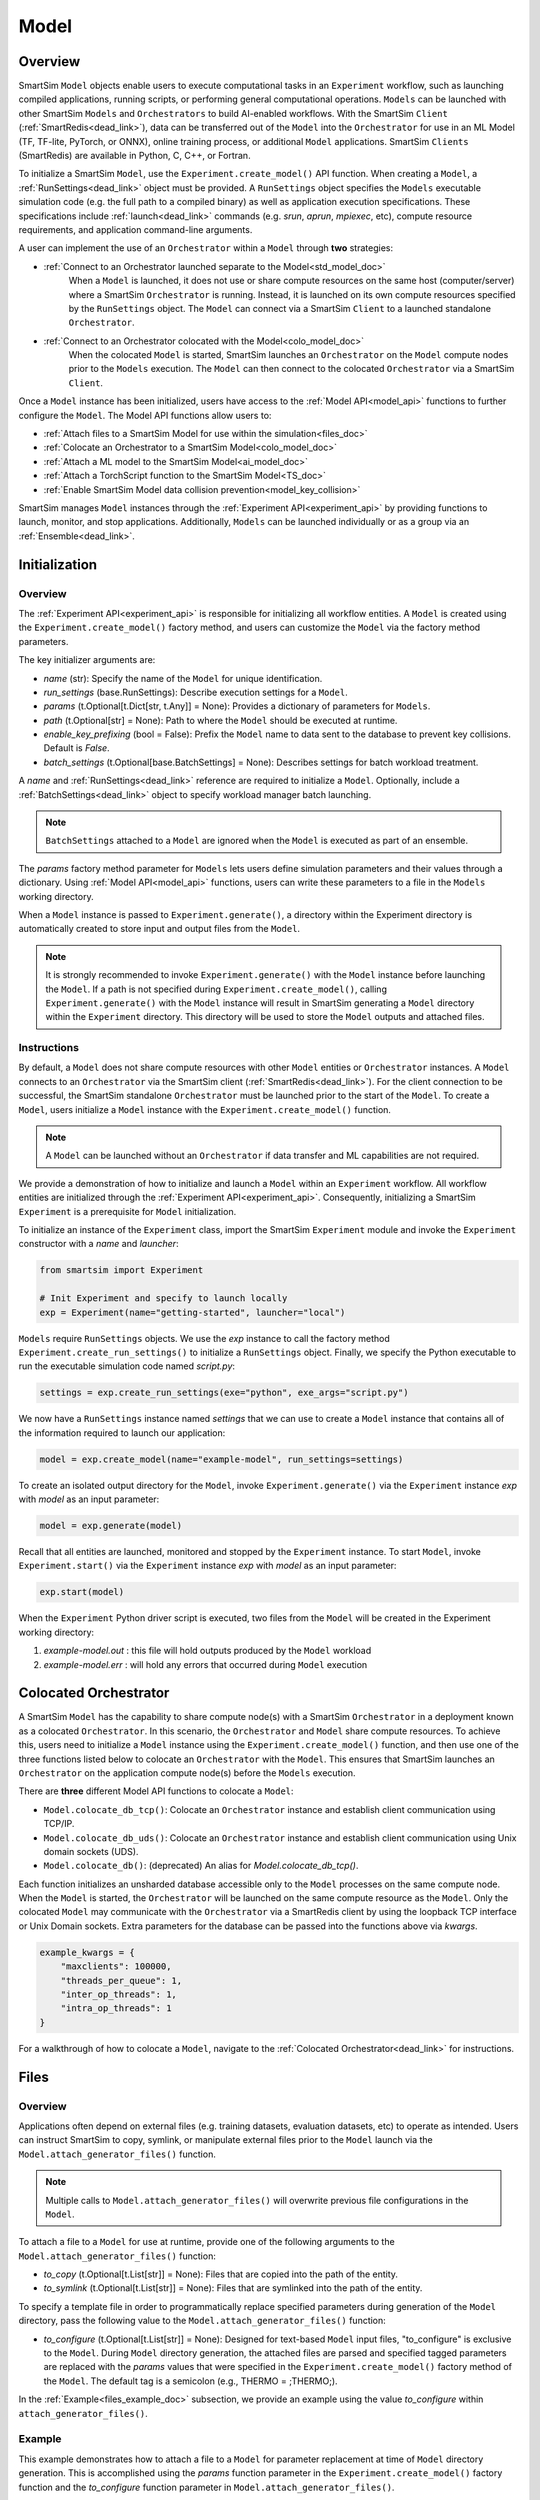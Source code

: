 *****
Model
*****
========
Overview
========
SmartSim ``Model`` objects enable users to execute computational tasks in an
``Experiment`` workflow, such as launching compiled applications,
running scripts, or performing general computational operations. ``Models`` can be launched with
other SmartSim ``Models`` and ``Orchestrators`` to build AI-enabled workflows.
With the SmartSim ``Client`` (:ref:`SmartRedis<dead_link>`), data can be transferred out of the ``Model``
into the ``Orchestrator`` for use in an ML Model (TF, TF-lite, PyTorch, or ONNX), online
training process, or additional ``Model`` applications. SmartSim ``Clients`` (SmartRedis) are available in
Python, C, C++, or Fortran.

To initialize a SmartSim ``Model``, use the ``Experiment.create_model()`` API function.
When creating a ``Model``, a :ref:`RunSettings<dead_link>` object must be provided. A ``RunSettings``
object specifies the ``Models`` executable simulation code (e.g. the full path to a compiled binary) as well as
application execution specifications. These specifications include :ref:`launch<dead_link>` commands (e.g. `srun`, `aprun`, `mpiexec`, etc),
compute resource requirements, and application command-line arguments.

A user can implement the use of an ``Orchestrator`` within a ``Model`` through **two** strategies:

- :ref:`Connect to an Orchestrator launched separate to the Model<std_model_doc>`
   When a ``Model`` is launched, it does not use or share compute
   resources on the same host (computer/server) where a SmartSim ``Orchestrator`` is running.
   Instead, it is launched on its own compute resources specified by the ``RunSettings`` object.
   The ``Model`` can connect via a SmartSim ``Client`` to a launched standalone ``Orchestrator``.

- :ref:`Connect to an Orchestrator colocated with the Model<colo_model_doc>`
   When the colocated ``Model`` is started, SmartSim launches an ``Orchestrator`` on the ``Model`` compute
   nodes prior to the ``Models`` execution. The ``Model`` can then connect to the colocated ``Orchestrator``
   via a SmartSim ``Client``.

Once a ``Model`` instance has been initialized, users have access to
the :ref:`Model API<model_api>` functions to further configure the ``Model``.
The Model API functions allow users to:

- :ref:`Attach files to a SmartSim Model for use within the simulation<files_doc>`
- :ref:`Colocate an Orchestrator to a SmartSim Model<colo_model_doc>`
- :ref:`Attach a ML model to the SmartSim Model<ai_model_doc>`
- :ref:`Attach a TorchScript function to the SmartSim Model<TS_doc>`
- :ref:`Enable SmartSim Model data collision prevention<model_key_collision>`

SmartSim manages ``Model`` instances through the :ref:`Experiment API<experiment_api>` by providing functions to
launch, monitor, and stop applications. Additionally, ``Models`` can be launched individually
or as a group via an :ref:`Ensemble<dead_link>`.

==============
Initialization
==============
Overview
========
The :ref:`Experiment API<experiment_api>` is responsible for initializing all workflow entities.
A ``Model`` is created using the ``Experiment.create_model()`` factory method, and users can customize the
``Model`` via the factory method parameters.

The key initializer arguments are:

-  `name` (str): Specify the name of the ``Model`` for unique identification.
-  `run_settings` (base.RunSettings): Describe execution settings for a ``Model``.
-  `params` (t.Optional[t.Dict[str, t.Any]] = None): Provides a dictionary of parameters for ``Models``.
-  `path` (t.Optional[str] = None): Path to where the ``Model`` should be executed at runtime.
-  `enable_key_prefixing` (bool = False): Prefix the ``Model`` name to data sent to the database to prevent key collisions. Default is `False`.
-  `batch_settings` (t.Optional[base.BatchSettings] = None): Describes settings for batch workload treatment.

A `name` and :ref:`RunSettings<dead_link>` reference are required to initialize a ``Model``.
Optionally, include a :ref:`BatchSettings<dead_link>` object to specify workload manager batch launching.

.. note::
    ``BatchSettings`` attached to a ``Model`` are ignored when the ``Model`` is executed as part of an ensemble.

The `params` factory method parameter for ``Models`` lets users define simulation parameters and their
values through a dictionary. Using :ref:`Model API<model_api>` functions, users can write these parameters to
a file in the ``Models`` working directory.

When a ``Model`` instance is passed to ``Experiment.generate()``, a
directory within the Experiment directory
is automatically created to store input and output files from the ``Model``.

.. note::
    It is strongly recommended to invoke ``Experiment.generate()`` with the ``Model``
    instance before launching the ``Model``. If a path is not specified during
    ``Experiment.create_model()``, calling ``Experiment.generate()`` with the ``Model``
    instance will result in SmartSim generating a ``Model`` directory within the
    ``Experiment`` directory. This directory will be used to store the ``Model`` outputs
    and attached files.

.. _std_model_doc:
Instructions
============
By default, a ``Model`` does not share compute resources with other ``Model`` entities or ``Orchestrator`` instances.
A ``Model`` connects to an ``Orchestrator`` via the SmartSim client (:ref:`SmartRedis<dead_link>`).
For the client connection to be successful, the SmartSim standalone ``Orchestrator`` must be launched
prior to the start of the ``Model``. To create a ``Model``, users initialize a
``Model`` instance with the ``Experiment.create_model()`` function.

.. note::
    A ``Model`` can be launched without an ``Orchestrator`` if data transfer and ML capabilities are not
    required.

We provide a demonstration of how to initialize and launch a ``Model``
within an ``Experiment`` workflow. All workflow entities are initialized through the
:ref:`Experiment API<experiment_api>`. Consequently, initializing
a SmartSim ``Experiment`` is a prerequisite for ``Model`` initialization.

To initialize an instance of the ``Experiment`` class, import the SmartSim ``Experiment`` module and invoke the ``Experiment`` constructor
with a `name` and `launcher`:

.. code-block:: python

    from smartsim import Experiment

    # Init Experiment and specify to launch locally
    exp = Experiment(name="getting-started", launcher="local")

``Models`` require ``RunSettings`` objects. We use the `exp` instance to
call the factory method ``Experiment.create_run_settings()`` to initialize a ``RunSettings``
object. Finally, we specify the Python executable to run the executable simulation code named
`script.py`:

.. code-block:: python

    settings = exp.create_run_settings(exe="python", exe_args="script.py")

We now have a ``RunSettings`` instance named `settings` that we can use to create
a ``Model`` instance that contains all of the information required to launch our application:

.. code-block:: python

    model = exp.create_model(name="example-model", run_settings=settings)

To create an isolated output directory for the ``Model``, invoke ``Experiment.generate()`` via the
``Experiment`` instance `exp` with `model` as an input parameter:

.. code-block:: python

    model = exp.generate(model)

Recall that all entities are launched, monitored and stopped by the ``Experiment`` instance.
To start ``Model``, invoke ``Experiment.start()`` via the ``Experiment`` instance `exp` with `model` as an
input parameter:

.. code-block:: python

    exp.start(model)

When the ``Experiment`` Python driver script is executed, two files from the ``Model`` will be created
in the Experiment working directory:

1. `example-model.out` : this file will hold outputs produced by the ``Model`` workload
2. `example-model.err` : will hold any errors that occurred during ``Model`` execution

.. _colo_model_doc:
======================
Colocated Orchestrator
======================
A SmartSim ``Model`` has the capability to share compute node(s) with a SmartSim ``Orchestrator`` in
a deployment known as a colocated ``Orchestrator``. In this scenario, the ``Orchestrator`` and ``Model`` share
compute resources. To achieve this, users need to initialize a ``Model`` instance using the
``Experiment.create_model()`` function, and then use one of the three functions listed below to
colocate an ``Orchestrator`` with the ``Model``. This ensures that SmartSim launches an ``Orchestrator``
on the application compute node(s) before the ``Models`` execution.

There are **three** different Model API functions to colocate a ``Model``:

- ``Model.colocate_db_tcp()``: Colocate an ``Orchestrator`` instance and establish client communication using TCP/IP.
- ``Model.colocate_db_uds()``: Colocate an ``Orchestrator`` instance and establish client communication using Unix domain sockets (UDS).
- ``Model.colocate_db()``: (deprecated) An alias for `Model.colocate_db_tcp()`.

Each function initializes an unsharded database accessible only to the ``Model`` processes on the same compute node. When the ``Model``
is started, the ``Orchestrator`` will be launched on the same compute resource as the ``Model``. Only the colocated ``Model``
may communicate with the ``Orchestrator`` via a SmartRedis client by using the loopback TCP interface or
Unix Domain sockets. Extra parameters for the database can be passed into the functions above
via `kwargs`.

.. code-block:: python

    example_kwargs = {
        "maxclients": 100000,
        "threads_per_queue": 1,
        "inter_op_threads": 1,
        "intra_op_threads": 1
    }

For a walkthrough of how to colocate a ``Model``, navigate to the :ref:`Colocated Orchestrator<dead_link>` for
instructions.

.. _files_doc:
=====
Files
=====
Overview
========
Applications often depend on external files (e.g. training datasets, evaluation datasets, etc)
to operate as intended. Users can instruct SmartSim to copy, symlink, or manipulate external files
prior to the ``Model`` launch via the ``Model.attach_generator_files()`` function.

.. note::
    Multiple calls to ``Model.attach_generator_files()`` will overwrite previous file configurations
    in the ``Model``.

To attach a file to a ``Model`` for use at runtime, provide one of the following arguments to the
``Model.attach_generator_files()`` function:

* `to_copy` (t.Optional[t.List[str]] = None): Files that are copied into the path of the entity.
* `to_symlink` (t.Optional[t.List[str]] = None): Files that are symlinked into the path of the entity.

To specify a template file in order to programmatically replace specified parameters during generation
of the ``Model`` directory, pass the following value to the ``Model.attach_generator_files()`` function:

* `to_configure` (t.Optional[t.List[str]] = None): Designed for text-based ``Model`` input files,
  "to_configure" is exclusive to the ``Model``. During ``Model`` directory generation, the attached
  files are parsed and specified tagged parameters are replaced with the `params` values that were
  specified in the ``Experiment.create_model()`` factory method of the ``Model``. The default tag is a semicolon
  (e.g., THERMO = ;THERMO;).

In the :ref:`Example<files_example_doc>` subsection, we provide an example using the value `to_configure`
within ``attach_generator_files()``.

.. _files_example_doc:
Example
=======
This example demonstrates how to attach a file to a ``Model`` for parameter replacement at time
of ``Model`` directory generation. This is accomplished using the `params` function parameter in
the ``Experiment.create_model()`` factory function and the `to_configure` function parameter
in ``Model.attach_generator_files()``.

In this example, we have a text file named `params_inputs.txt`. Within the text, is the parameter `THERMO`
that is required by the application at runtime:

.. code-block:: txt

   THERMO = ;THERMO;

In order to have the tagged parameter `;THERMO;` replaced with a usable value at runtime, two steps are required:

1. The `THERMO` variable must be included in ``Experiment.create_model()`` factory method as
   part of the `params` parameter.
2. The file containing the tagged parameter `;THERMO;`, `params_inputs.txt`, must be attached to the ``Model``
   via the ``Model.attach_generator_files()`` method as part of the `to_configure` parameter.

To encapsulate our application within a ``Model``, we must create an ``Experiment`` instance
to gain access to the ``Experiment`` factory method that creates the ``Model``.
Begin by importing the ``Experiment`` module, importing SmartSim `log` module and initializing
an ``Experiment``:

.. code-block:: python

    from smartsim import Experiment
    from smartsim.log import get_logger

    logger = get_logger("Experiment Log")
    # Initialize the Experiment
    exp = Experiment("getting-started", launcher="auto")

``Models`` require run settings. Create a simple ``RunSettings`` object to specify the path to
our application script as an executable argument and the executable to run the script:

.. code-block:: python

    # Initialize a RunSettings object
    model_settings = exp.create_run_settings(exe="python", exe_args="/path/to/application.py")

Next, initialize a ``Model`` object with ``Experiment.create_model()``
and pass in the `model_settings` instance:

.. code-block:: python

    # Initialize a Model object
    example_model = exp.create_model("model", model_settings, params={"THERMO":1})

We now have a ``Model`` instance named `model`. Attach the above text file
to the ``Model`` for use at entity runtime. To do so, we use the
``Model.attach_generator_files()`` function and specify the `to_configure`
parameter with the path to the text file, `params_inputs.txt`:

.. code-block:: python

    # Attach the file to the Model instance
    example_model.attach_generator_files(to_configure="path/to/params_inputs.txt")

To created an isolated directory for the ``Model`` outputs and configuration files, invoke ``Experiment.generate()`` via the
``Experiment`` instance `exp` with `model` as an input parameter:

.. code-block:: python

    model = exp.generate(model)

After invoking ``Experiment.generate()``, the attached generator files will be available for the
application when ``exp.start(example_model)`` is called.

The contents of `params_inputs.txt` after ``Model`` completion are:

.. code-block:: txt

   THERMO = 1

======================
Output and Error Files
======================
By default, SmartSim stores the standard output and error of the ``Model`` in two files:

* `<model_name>.out`
* `<model_name>.err`

The files are created in the working directory of the ``Model``, and the filenames directly match the
``Models`` name. The `<model_name>.out` file logs standard outputs and the
`<model_name>.err` logs errors for debugging.

.. note::
    Invoking ``Experiment.generate(model)`` will create a directory `model_name/` and will store
    the two files within that directory. You can also specify a path for these files using the
    `path` parameter when invoking ``Experiment.create_model()``.

=====================
ML Models and Scripts
=====================
Overview
========
SmartSim users have the capability to utilize ML runtimes within a ``Model``.
Functions accessible through a ``Model`` object support loading ML models (TensorFlow, TensorFlow-lite,
PyTorch, and ONNX) and TorchScripts into standalone ``Orchestrators`` or colocated ``Orchestrators`` at
application runtime.

Users can follow **two** processes to load a ML model to the ``Orchestrator``:

- :ref:`from memory<in_mem_ML_model_ex>`
- :ref:`from file<from_file_ML_model_ex>`

Users can follow **three** processes to load a TorchScript to the ``Orchestrator``:

- :ref:`from memory<in_mem_TF_doc>`
- :ref:`from file<TS_from_file>`
- :ref:`from string<TS_raw_string>`

Once a ML model or TorchScript is loaded into the ``Orchestrator``, ``Model`` objects can
leverage ML capabilities by utilizing the SmartSim client (:ref:`SmartRedis<dead_link>`)
to execute the stored ML models or TorchScripts.

.. _ai_model_doc:
AI Models
=========
When configuring a ``Model``, users can instruct SmartSim to load
Machine Learning (ML) models dynamically to the ``Orchestrator`` (colocated or standalone). ML models added
are loaded into the ``Orchestrator`` prior to the execution of the ``Model``. To load an ML model
to the database, SmartSim users can provide the ML model **in-memory** or specify the **file path**
when using the ``Model.add_ml_model()`` function. The supported ML frameworks are TensorFlow,
TensorFlow-lite, PyTorch, and ONNX.

When attaching an ML model using ``Model.add_ml_model()``, the
following arguments are offered to customize the storage and execution of the ML model:

- `name` (str): name to reference the model in the ``Orchestrator``.
- `backend` (str): name of the backend (TORCH, TF, TFLITE, ONNX).
- `model` (t.Optional[str] = None): A ML model in memory (only supported for non-colocated ``Orchestrators``).
- `model_path` (t.Optional[str] = None): serialized ML model.
- `device` (t.Literal["CPU", "GPU"] = "CPU"): name of device for execution, defaults to “CPU”.
- `devices_per_node` (int = 1): The number of GPU devices available on the host. This parameter only applies to GPU devices and will be ignored if device is specified as CPU.
- `first_device` (int = 0): The first GPU device to use on the host. This parameter only applies to GPU devices and will be ignored if device is specified as CPU.
- `batch_size` (int = 0): batch size for execution, defaults to 0.
- `min_batch_size` (int = 0): minimum batch size for ML model execution, defaults to 0.
- `min_batch_timeout` (int = 0): time to wait for minimum batch size, defaults to 0.
- `tag` (str = ""): additional tag for ML model information, defaults to “”.
- `inputs` (t.Optional[t.List[str]] = None): ML model inputs (TF only), defaults to None.
- `outputs` (t.Optional[t.List[str]] = None): ML model outputs (TF only), defaults to None.

.. _in_mem_ML_model_ex:
-------------------------------------
Example: Attach an in-memory ML Model
-------------------------------------
This example demonstrates how to attach an in-memory ML model to a SmartSim ``Model``
to load into an ``Orchestrator`` at ``Model`` runtime.

.. note::
    This example assumes:

    - an ``Orchestrator`` is launched prior to the ``Models`` execution
    - an initialized ``Model`` named `smartsim_model` exists within the ``Experiment`` workflow

**Define an in-memory Keras CNN**

The ML model must be defined using one of the supported ML frameworks. For the purpose of the example,
we define a Keras CNN in the same script as the SmartSim ``Experiment``:

.. code-block:: python

    def create_tf_cnn():
        """Create an in-memory Keras CNN for example purposes

        """
        from smartsim.ml.tf import serialize_model
        n = Net()
        input_shape = (3,3,1)
        inputs = Input(input_shape)
        outputs = n(inputs)
        model = keras.Model(inputs=inputs, outputs=outputs, name=n.name)

        return serialize_model(model)

    # Get and save TF model
    model, inputs, outputs = create_tf_cnn()

**Attach the ML model to a SmartSim Model**

Assuming an initialized ``Model`` named `smartsim_model` exists, we add the in-memory TensorFlow model using
the ``Model.add_ml_model()`` function and specify the in-memory ML model to the parameter `model`:

.. code-block:: python

    smartsim_model.add_ml_model(name="cnn", backend="TF", model=model, device="GPU", devices_per_node=2, first_device=0, inputs=inputs, outputs=outputs)

In the above ``smartsim_model.add_ml_model()`` code snippet, we offer the following arguments:

-  `name` ("cnn"): A name to reference the ML model in the ``Orchestrator``.
-  `backend` ("TF"): Indicating that the ML model is a TensorFlow model.
-  `model` (model): The in-memory representation of the TensorFlow model.
-  `device` ("GPU"): Specifying the device for ML model execution.
-  `devices_per_node` (2): Use two GPUs per node.
-  `first_device` (0): Start with 0 index GPU.
-  `inputs` (inputs): The name of the ML model input nodes (TensorFlow only).
-  `outputs` (outputs): The name of the ML model output nodes (TensorFlow only).

.. warning::
    Calling `exp.start(smartsim_model)` prior to instantiation of an ``Orchestrator`` will result in
    a failed attempt to load the ML model to a non-existent database.

When the ``Model`` is started via ``Experiment.start()``, the ML model will be loaded to the
launched ``Orchestrator``. The ML model can then be executed on the ``Orhcestrator`` via a SmartSim
client (:ref:`SmartRedis<dead_link>`) within the application code.

.. _from_file_ML_model_ex:
----------------------------------------
Example: Attaching an ML Model from file
----------------------------------------
This example demonstrates how to attach a ML model from file to a SmartSim ``Model``
to load into an ``Orchestrator`` at ``Model`` runtime.

.. note::
    This example assumes:

    - a standalone ``Orchestrator`` is launched prior to the ``Models`` execution
    - an initialized ``Model`` named `smartsim_model` exists within the ``Experiment`` workflow

**Define a Keras CNN script**

The ML model must be defined using one of the supported ML frameworks. For the purpose of the example,
we define the function `save_tf_cnn()` that saves a Keras CNN to a file named `model.pb` located in our
Experiment path:

.. code-block:: python

    def save_tf_cnn(path, file_name):
        """Create a Keras CNN and save to file for example purposes"""
        from smartsim.ml.tf import freeze_model

        n = Net()
        input_shape = (3, 3, 1)
        n.build(input_shape=(None, *input_shape))
        inputs = Input(input_shape)
        outputs = n(inputs)
        model = keras.Model(inputs=inputs, outputs=outputs, name=n.name)

        return freeze_model(model, path, file_name)

    # Get and save TF model
    model_file, inputs, outputs = save_tf_cnn(model_dir, "model.pb")

**Attach the ML model to a SmartSim Model**

Assuming an initialized ``Model`` named `smartsim_model` exists, we add a TensorFlow model using
the ``Model.add_ml_model()`` function and specify the ML model path to the parameter `model_path`:

.. code-block:: python

    smartsim_model.add_ml_model(name="cnn", backend="TF", model_path=model_file, device="GPU", devices_per_node=2, first_device=0, inputs=inputs, outputs=outputs)

In the above ``smartsim_model.add_ml_model()`` code snippet, we offer the following arguments:

-  `name` ("cnn"): A name to reference the ML model in the ``Orchestrator``.
-  `backend` ("TF"): Indicating that the ML model is a TensorFlow model.
-  `model_path` (model_file): The path to the ML model script.
-  `device` ("GPU"): Specifying the device for ML model execution.
-  `devices_per_node` (2): Use two GPUs per node.
-  `first_device` (0): Start with 0 index GPU.
-  `inputs` (inputs): The name of the ML model input nodes (TensorFlow only).
-  `outputs` (outputs): The name of the ML model output nodes (TensorFlow only).

.. warning::
    Calling `exp.start(smartsim_model)` prior to instantiation of an ``Orchestrator`` will result in
    a failed attempt to load the ML model to a non-existent database.

When the ``Model`` is started via ``Experiment.start()``, the ML model will be loaded to the
launched ``Orchestrator``. The ML model can then be executed on the ``Orhcestrator`` via a SmartSim
client (:ref:`SmartRedis<dead_link>`) within the application code.

.. _TS_doc:
TorchScripts
============
When configuring a ``Model``, users can instruct SmartSim to load TorchScripts dynamically
to the ``Orchestrator``. TorchScripts added are loaded into the ``Orchestrator`` prior to
the execution of the ``Model``. To load a TorchScript to the database, SmartSim users
can follow one of the processes:

- :ref:`Define a TorchScript function in-memory<in_mem_TF_doc>`
   Use the ``Model.add_function()`` to instruct SmartSim to load an in-memory TorchScript to the ``Orchestrator``.
- :ref:`Define a TorchScript function from file<TS_from_file>`
   Provide file path to ``Model.add_script()`` to instruct SmartSim to load the TorchScript from file to the ``Orchestrator``.
- :ref:`Define a TorchScript function as string<TS_raw_string>`
   Provide function string to ``Model.add_script()`` to instruct SmartSim to load a raw string as a TorchScript function to the ``Orchestrator``.

Continue or select the respective process link to learn more on how each function (``Model.add_script()`` and ``Model.add_function()``)
dynamically loads TorchScripts to the ``Orchestrator``.

.. _in_mem_TF_doc:
-------------------------------
Attach an in-memory TorchScript
-------------------------------
Users can define TorchScript functions within the Python driver script
to attach to a ``Model``. This feature is supported by ``Model.add_function()`` which provides flexible
device selection, allowing users to choose between which device the the TorchScript is executed on, `"GPU"` or `"CPU"`.
In environments with multiple devices, specific device numbers can be specified using the
`devices_per_node` parameter.

.. warning::
    ``Model.add_function()`` does **not** support loading in-memory TorchScript functions to a colocated ``Orchestrator``.
    If you would like to load a TorchScript function to a colocated ``Orchestrator``, define the function
    as a :ref:`raw string<TS_raw_string>` or :ref:`load from file<TS_from_file>`.

When specifying an in-memory TF function using ``Model.add_function()``, the
following arguments are offered:

- `name` (str): reference name for the script inside of the ``Orchestrator``.
- `function` (t.Optional[str] = None): TorchScript function code.
- `device` (t.Literal["CPU", "GPU"] = "CPU"): device for script execution, defaults to “CPU”.
- `devices_per_node` (int = 1): The number of GPU devices available on the host. This parameter only applies to GPU devices and will be ignored if device is specified as CPU.
- `first_device` (int = 0): The first GPU device to use on the host. This parameter only applies to GPU devices and will be ignored if device is specified as CPU.

.. _in_mem_TF_ex:
Example: Loading a in-memory TorchScript function
-------------------------------------------------
This example walks through the steps of instructing SmartSim to load an in-memory TorchScript function
to a standalone ``Orchestrator``.

.. note::
    The example assumes:

    - a standalone ``Orchestrator`` is launched prior to the ``Models`` execution
    - an initialized ``Model`` named `smartsim_model` exists within the ``Experiment`` workflow

**Define an in-memory TF function**

To begin, define an in-memory TorchScript function within the Python driver script.
For the purpose of the example, we add a simple TorchScript function, `timestwo`:

.. code-block:: python

    def timestwo(x):
        return 2*x

**Attach the in-memory TorchScript function to a SmartSim Model**

We use the ``Model.add_function()`` function to instruct SmartSim to load the TorchScript function `timestwo`
onto the launched standalone ``Orchestrator``. Specify the function `timestwo` to the `function`
parameter:

.. code-block:: python

    smartsim_model.add_function(name="example_func", function=timestwo, device="GPU", devices_per_node=2, first_device=0)

In the above ``smartsim_model.add_function()`` code snippet, we offer the following arguments:

-  `name` ("example_func"): A name to uniquely identify the ML model within the database.
-  `function` (timestwo): Name of the TorchScript function defined in the Python driver script.
-  `device` ("CPU"): Specifying the device for ML model execution.
-  `devices_per_node` (2): Use two GPUs per node.
-  `first_device` (0): Start with 0 index GPU.

.. warning::
    Calling `exp.start(smartsim_model)` prior to instantiation of an ``Orchestrator`` will result in
    a failed attempt to load the ML model to a non-existent database.

When the ``Model`` is started via ``Experiment.start()``, the TF function will be loaded to the
standalone ``Orchestrator``. The function can then be executed on the ``Orchestrator`` via a SmartSim
client (:ref:`SmartRedis<dead_link>`) within the application code.

.. _TS_from_file:
------------------------------
Attach a TorchScript from file
------------------------------
Users can attach TorchScript functions from a file to a ``Model`` and upload them to a
colocated or standalone ``Orchestrator``. This functionality is supported by the ``Model.add_script()``
function's `script_path` parameter. The function supports
flexible device selection, allowing users to choose between `"GPU"` or `"CPU"` via the `device` parameter.
In environments with multiple devices, specific device numbers can be specified using the
`devices_per_node` parameter.

When specifying a TorchScript using ``Model.add_script()``, the
following arguments are offered:

- `name` (str): Reference name for the script inside of the ``Orchestrator``.
- `script` (t.Optional[str] = None): TorchScript code (only supported for non-colocated ``Orchestrators``).
- `script_path` (t.Optional[str] = None): path to TorchScript code.
- `device` (t.Literal["CPU", "GPU"] = "CPU"): device for script execution, defaults to “CPU”.
- `devices_per_node` (int = 1): The number of GPU devices available on the host. This parameter only applies to GPU devices and will be ignored if device is specified as CPU.
- `first_device` (int = 0): The first GPU device to use on the host. This parameter only applies to GPU devices and will be ignored if device is specified as CPU.

.. _TS_from_file_ex:
Example: Loading a TorchScript from File
----------------------------------------
This example walks through the steps of instructing SmartSim to load a TorchScript from file
to a ``Orchestrator``.

.. note::
    This example assumes:

    - a ``Orchestrator`` is launched prior to the ``Models`` execution
    - an initialized ``Model`` named `smartsim_model` exists within the ``Experiment`` workflow

**Define a TorchScript script**

For the example, we create the Python script `torchscript.py`. The file contains a
simple torch function shown below:

.. code-block:: python

    def negate(x):
        return torch.neg(x)

**Attach the TorchScript script to a SmartSim Model**

Assuming an initialized ``Model`` named `smartsim_model` exists, we add a TorchScript script using
the ``Model.add_script()`` function and specify the script path to the parameter `script_path`:

.. code-block:: python

    smartsim_model.add_script(name="example_script", script_path="path/to/torchscript.py", device="GPU", devices_per_node=2, first_device=0)

In the above ``smartsim_model.add_script()`` code snippet, we offer the following arguments:

-  `name` ("example_script"): Reference name for the script inside of the ``Orchestrator``.
-  `script_path` ("path/to/torchscript.py"): Path to the script file.
-  `device` ("CPU"): device for script execution.
-  `devices_per_node` (2): Use two GPUs per node.
-  `first_device` (0): Start with 0 index GPU.

.. warning::
    Calling `exp.start(smartsim_model)` prior to instantiation of an ``Orchestrator`` will result in
    a failed attempt to load the ML model to a non-existent database.

When `smartsim_model` is started via ``Experiment.start()``, the TorchScript will be loaded from file to the
``Orchestrator`` that is launched prior to the start of the `smartsim_model`.

.. _TS_raw_string:
---------------------------------
Define TorchScripts as raw string
---------------------------------
Users can upload TorchScript functions from string to send to a colocated or
standalone ``Orchestrator``. This feature is supported by the
``Model.add_script()`` function's `script` parameter. The function supports
flexible device selection, allowing users to choose between `"GPU"` or `"CPU"` via the `device` parameter.
In environments with multiple devices, specific device numbers can be specified using the
`devices_per_node` parameter.

When specifying a TorchScript using ``Model.add_script()``, the
following arguments are offered:

- `name` (str): Reference name for the script inside of the ``Orchestrator``.
- `script` (t.Optional[str] = None): TorchScript code (only supported for non-colocated ``Orchestrators``).
- `script_path` (t.Optional[str] = None): path to TorchScript code.
- `device` (t.Literal["CPU", "GPU"] = "CPU"): device for script execution, defaults to “CPU”.
- `devices_per_node` (int = 1): The number of GPU devices available on the host. This parameter only applies to GPU devices and will be ignored if device is specified as CPU.
- `first_device` (int = 0): The first GPU device to use on the host. This parameter only applies to GPU devices and will be ignored if device is specified as CPU.

.. _TS_from_file_ex:
Example: Loading a TorchScript from string
------------------------------------------
This example walks through the steps of instructing SmartSim to load a TorchScript function
from string to a ``Orchestrator`` before the execution of the associated ``Model``.

.. note::
    This example assumes:

    - a ``Orchestrator`` is launched prior to the ``Models`` execution
    - an initialized ``Model`` named `smartsim_model` exists within the ``Experiment`` workflow

**Define a string TorchScript**

Define the TorchScript code as a variable in the Python driver script:

.. code-block:: python

    torch_script_str = "def negate(x):\n\treturn torch.neg(x)\n"

**Attach the TorchScript function to a SmartSim Model**

Assuming an initialized ``Model`` named `smartsim_model` exists, we add a TensorFlow model using
the ``Model.add_script()`` function and specify the variable `torch_script_str` to the parameter
`script`:

.. code-block:: python

    smartsim_model.add_script(name="example_script", script=torch_script_str, device="GPU", devices_per_node=2, first_device=0)

In the above ``smartsim_model.add_script()`` code snippet, we offer the following arguments:

-  `name` ("example_script"): key to store script under.
-  `script` (torch_script_str): TorchScript code.
-  `device` ("CPU"): device for script execution.
-  `devices_per_node` (2): Use two GPUs per node.
-  `first_device` (0): Start with 0 index GPU.

.. warning::
    Calling `exp.start(smartsim_model)` prior to instantiation of an ``Orchestrator`` will result in
    a failed attempt to load the ML model to a non-existent database.

When the ``Model`` is started via ``Experiment.start()``, the TorchScript will be loaded to the
``Orchestrator`` that is launched prior to the start of the ``Model``.

.. _model_key_collision:
=========================
Data Collision Prevention
=========================
Overview
========
If an ``Experiment`` consists of multiple ``Models`` that attempt to use the same code to access their respective
data in the ``Orchestrator``, the names used to reference data, ML models, and scripts will be
identical, and without the use of SmartSim and SmartRedis helper methods, ``Models``
will end up inadvertently accessing or overwriting each other’s data. To prevent this
situation, the SmartSim ``Model`` object supports key prefixing, which automatically prepends
the name of the ``Model`` to the keys it uses to access data. With this enabled, collision is
avoided and ``Models`` can use the same code.

For example, assume you have two ``Models`` in an ``Experiment``, named `model_0` and `model_1`. In each
application code you use the function ``Client.put_tensor("tensor_0")``. With ``Model`` key prefixing
turned on, the `model_0` and `model_1` ``Model`` applications can access the tensor `"tensor_0"` by name without
overwriting or accessing the other ``Model`` `"tensor_0"` tensor.

Enabling and Disabling
======================
SmartSim provides support for prefixing on ``Models`` for tensors, ``Datasets``, lists, ML models, and scripts.
The key components of prefixing functionality include:

1. **Sending Data to the Orchestrator**: Users can send data to an ``Orchestrator``
   with the ``Model`` `name` prepended to the data `name`.
2. **Client Instructions for Key Prefixing**: Users can instruct a ``Client`` to prepend a
   ``Models`` `name` to a key during data search on the ``Orchestrator``.

To enable prefixing on the ``Model``, users should utilize the ``Model.enable_key_prefixing()`` function
in the driver script. This function automatically activates prefixing for tensors, ``Datasets``,
and lists. Additionally, users can control prefixing for each data structure through ``Client``
functions in the application script:

- Tensor: ``Client.use_tensor_ensemble_prefix()``
- ``Dataset``: ``Client.use_dataset_ensemble_prefix()``
- Aggregation lists: ``Client.use_list_ensemble_prefix()``

.. note::
    ML model and script prefixing is not automatically enabled through ``Model.enable_key_prefixing()``.

.. warning::
    To access the ``Client`` prefixing functions (e.g. ``Client.use_tensor_ensemble_prefix()``,
    etc,), prefixing must be enabled on the ``Model`` through ``Model.enable_key_prefixing()``.

Users can manage prefixing for ML models and scripts using the ``Client.enable_model_ensemble_prefix()``
function in the application script. However, prior to using this function, users must enable prefixing on the ``Model`` through
``Model.enable_key_prefixing()``.

For examples on sending prefixed data to the ``Orchestrator``, read the
:ref:`put/set operations<put_set_prefix>` section.

Users can instruct SmartSim to prepend a ``Model`` `name` when searching for data in the
``Orchestrator``. This is achieved through the ``Client.set_data_source()`` function in the ``Model``
application script. To implement this functionality:

1. Use ``Model.register_incoming_entity()`` on the ``Model`` intending to search for data in the ``Orchestrator``.
2. Pass the SmartSim entity (e.g., another ``Model``) to ``Model.register_incoming_entity()`` that placed the data being searched.
3. In the application script, instruct the ``Client`` to prepend the specified ``Model`` `name` during key searches
   using ``Client.set_data_source("model_name")``.

For examples on instructing a ``Client`` to append a ``Model`` `name` to a key when searching for data, read the
:ref:`get operations<get_prefix>` section, :ref:`run operations<run_prefix>` section, or :ref:`copy/rename/delete
operations<copy_rename_del_prefix>` section.

.. _put_set_prefix:
Put/Set Operations
==================
In the following tabs we provide snippets of driver script and application code to demonstrate
activating and deactivating prefixing for tensors, ``Datasets``, lists, ML models and scripts using
SmartRedis put/get semantics.

.. tabs::

    .. group-tab:: Tensor
        **Activate Tensor Prefixing in the Driver Script**

        To activate prefixing on a ``Model`` in the driver script, a user must use the function
        ``Model.enable_key_prefixing()``. This functionality ensures that the ``Model`` `name`
        is prepended to each tensor `name` sent to the ``Orchestrator`` from within the ``Model``
        executable code.

        In the driver script snippet below, we take an initialized ``Model`` and activate tensor
        prefixing through the ``enable_key_prefixing()`` function:

        .. code-block:: python

            # Create the run settings for the Model
            model_settings = exp.create_run_settings(exe=exe_ex, exe_args="/path/to/application_script.py")

            # Create a Model instance named 'model'
            model = exp.create_model("model_name", model_settings)
            # Enable tensor prefixing on the 'model' instance
            model.enable_key_prefixing()

        In executable application script of `model`, two tensors named `tensor_1` and `tensor_2` are sent to a launched ``Orchestrator``.
        The contents of the ``Orchestrator`` after ``Model`` completion are:

        .. code-block:: bash

            1) "model_name.tensor_1"
            2) "model_name.tensor_2"

        You will notice that the ``Model`` name `model_name` has been prepended to each tensor `name`
        and stored in the ``Orchestrator``.

        **Activate Tensor Prefixing in the Application Script**

        Users can further configure tensor prefixing in the application script by using
        the ``Client`` function ``use_tensor_ensemble_prefix()``. By specifying a boolean
        value to the function, users can turn prefixing on and off.

        .. note::
            To have access to ``Client.use_tensor_ensemble_prefix()``, prefixing must be enabled
            on the ``Model`` in the driver script via ``Model.enable_key_prefixing()``.

        In the application snippet below, we demonstrate enabling and disabling tensor prefixing:

        .. code-block:: python

            # Disable key prefixing
            client.use_tensor_ensemble_prefix(False)
            # Place a tensor in the Orchestrator
            client.put_tensor("tensor_1", np.array([1, 2, 3, 4]))
            # Enable key prefixing
            client.use_tensor_ensemble_prefix(True)
            # Place a tensor in the Orchestrator
            client.put_tensor("tensor_2", np.array([5, 6, 7, 8]))

        In application script, two tensors named `tensor_1` and `tensor_2` are sent to a launched ``Orchestrator``.
        The contents of the ``Orchestrator`` after ``Model`` completion are:

        .. code-block:: bash

            1) "tensor_1"
            2) "model_name.tensor_2"

        You will notice that the ``Model`` name `model_name` is **not** prefixed to `tensor_1` since
        we disabled tensor prefixing before sending the tensor to the ``Orchestrator``. However,
        when we enabled tensor prefixing and sent the second tensor, the ``Model`` name was prefixed
        to `tensor_2`.

    .. group-tab:: Dataset
        **Activate Dataset Prefixing in the Driver Script**

        To activate prefixing on a ``Model`` in the driver script, a user must use the function
        ``Model.enable_key_prefixing()``. This functionality ensures that the ``Model`` `name`
        is prepended to each ``Dataset`` `name` sent to the ``Orchestrator`` from within the ``Model``.

        In the driver script snippet below, we take an initialized ``Model`` and activate ``Dataset``
        prefixing through the ``enable_key_prefixing()`` function:

        .. code-block:: python

            # Create the run settings for the Model
            model_settings = exp.create_run_settings(exe=exe_ex, exe_args="/path/to/application_script.py")

            # Create a Model instance named 'model'
            model = exp.create_model("model_name", model_settings)
            # Enable Dataset prefixing on the 'model' instance
            model.enable_key_prefixing()

        In executable application script of `model`, two Datasets named `dataset_1` and `dataset_2` are sent to a launched ``Orchestrator``.
        The contents of the ``Orchestrator`` after ``Model`` completion are:

        .. code-block:: bash

            1) "model_name.{dataset_1}.dataset_tensor_1"
            2) "model_name.{dataset_1}.meta"
            3) "model_name.{dataset_2}.dataset_tensor_2"
            4) "model_name.{dataset_2}.meta"

        You will notice that the ``Model`` name `model_name` has been prefixed to each ``Dataset`` `name`
        and stored in the ``Orchestrator``.

        **Activate Dataset Prefixing in the Application Script**

        Users can further configure ``Dataset`` prefixing in the application script by using
        the ``Client`` function ``use_dataset_ensemble_prefix()``. By specifying a boolean
        value to the function, users can turn prefixing on and off.

        .. note::
            To have access to ``Client.use_dataset_ensemble_prefix()``, prefixing must be enabled
            on the ``Model`` in the driver script via ``Model.enable_key_prefixing()``.

        In the application snippet below, we demonstrate enabling and disabling ``Dataset`` prefixing:

        .. code-block:: python

            # Disable key prefixing
            client.use_dataset_ensemble_prefix(False)
            # Place a Dataset in the Orchestrator
            client.put_dataset(dataset_1)
            # Enable key prefixing
            client.use_dataset_ensemble_prefix(True)
            # Place a Dataset in the Orchestrator
            client.put_dataset(dataset_2)

        In application script, we have two ``Datasets`` named `dataset_1` and `dataset_2`.
        We then send them to a launched ``Orchestrator``. The contents of the ``Orchestrator`` after ``Model`` completion are:

        .. code-block:: bash

            1) "{dataset_1}.dataset_tensor_1"
            2) "{dataset_1}.meta"
            3) "model_name.{dataset_2}.dataset_tensor_1"
            4) "model_name.{dataset_2}.meta"

        You will notice that the ``Model`` name `model_name` is **not** prefixed to `dataset_1` since
        we disabled ``Dataset`` prefixing before sending the ``Dataset`` to the ``Orchestrator``. However,
        when we enabled ``Dataset`` prefixing and sent the second ``Dataset``, the ``Model`` name was prefixed
        to `dataset_2`.

    .. group-tab:: Agg List
        **Activate Aggregation List Prefixing in the Driver Script**

        To activate prefixing on a ``Model`` in the driver script, a user must use the function
        ``Model.enable_key_prefixing()``. This functionality ensures that the ``Model`` `name`
        is prepended to each list `name` sent to the ``Orchestrator`` from within the ``Model``.

        In the driver script snippet below, we take an initialized ``Model`` and activate list
        prefixing through the ``enable_key_prefixing()`` function:

        .. code-block:: python

            # Create the run settings for the Model
            model_settings = exp.create_run_settings(exe=exe_ex, exe_args="/path/to/application_script.py")

            # Create a Model instance named 'model'
            model = exp.create_model("model_name", model_settings)
            # Enable list prefixing on the 'model' instance
            model.enable_key_prefixing()

        In executable application script of `model`, a list named `dataset_list` is sent to a launched ``Orchestrator``.
        The contents of the ``Orchestrator`` after ``Model`` completion are:

        .. code-block:: bash

            1) "model_name.dataset_list"

        You will notice that the ``Model`` name `model_name` has been prefixed to the list `name`
        and stored in the ``Orchestrator``.

        **Activate List Aggregation Prefixing in the Application Script**

        Users can further configure list prefixing in the application script by using
        the ``Client`` function ``use_list_ensemble_prefix()``. By specifying a boolean
        value to the function, users can turn prefixing on and off.

        .. note::
            To have access to ``Client.use_list_ensemble_prefix()``, prefixing must be enabled
            on the ``Model`` in the driver script via ``Model.enable_key_prefixing()``.

        In the application snippet below, we demonstrate enabling and disabling list prefixing:

        .. code-block:: python

            # Disable key prefixing
            client.use_list_ensemble_prefix(False)
            # Place a Dataset in the Orchestrator
            client.put_dataset(dataset_1)
            # Place a list in the Orchestrator
            client.append_to_list("list_1", dataset_1)
            # Enable key prefixing
            client.use_dataset_ensemble_prefix(True)
            # Place a Dataset in the Orchestrator
            client.put_dataset(dataset_2)
            # Append Dataset to list in the Orchestrator
            client.append_to_list("list_2", dataset_2)

        In application script, two lists named `list_1` and `list_2` are sent to the ``Orchestrator``.
        The contents of the ``Orchestrator`` after ``Model`` completion are:

        .. code-block:: bash

            1) "list_1"
            2) "model_name.{dataset_1}.meta"
            3) "model_name.{dataset_1}.dataset_tensor_1"
            4) "model_name.list_2"
            5) "model_name.{dataset_2}.meta"
            6) "model_name.{dataset_2}.dataset_tensor_2"

        You will notice that the ``Model`` name `model_name` is **not** prefixed to `list_1` since
        we disabled list prefixing before sending the list to the ``Orchestrator``. However,
        when we enabled list prefixing and sent the second list, the ``Model`` name was prefixed
        to `list_2` as well as the list ``Dataset`` members.

        .. note::
            The ``Datasets`` sent to the ``Orchestrator`` are all prefixed. This is because
            ``Model.enable_key_prefixing()`` turns on prefixing for tensors, ``Datasets`` and lists.

    .. group-tab:: ML Model
        **Activate ML model Prefixing in the Application Script**

        Users can configure ML model prefixing in the application script by using
        the ``Client`` function ``use_model_ensemble_prefix()``. By specifying a boolean
        value to the function, users can turn prefixing on and off.

        .. note::
            To have access to ``Client.use_model_ensemble_prefix()``, prefixing must be enabled
            on the ``Model`` in the driver script via ``Model.enable_key_prefixing()``.

        In the application snippet below, we demonstrate enabling and disabling ML model prefixing:

        .. code-block:: python

            # Disable ML model prefixing
            client.use_model_ensemble_prefix(False)
            # Send ML model to the Orchestrator
            client.set_model(
                "ml_model_1", serialized_model_1, "TF", device="CPU", inputs=inputs, outputs=outputs
            )
            # Enable ML model prefixing
            client.use_model_ensemble_prefix(True)
            # Send prefixed ML model to the Orchestrator
            client.set_model(
                "ml_model_2", serialized_model_2, "TF", device="CPU", inputs=inputs, outputs=outputs
            )

        In application script, two ML models named `ml_model_1` and `ml_model_2` are sent
        to a launched ``Orchestrator``. The contents of the ``Orchestrator`` after ``Model`` completion are:

        .. code-block:: bash

            1) "ml_model_1"
            2) "model_name.ml_model_2"

        You will notice that the ``Model`` name `model_name` is **not** prefixed to `ml_model_1` since
        we disabled ML model prefixing before sending the ML model to the ``Orchestrator``. However,
        when we enabled ML model prefixing and sent the second ML model, the ``Model`` name was prefixed
        to `ml_model_2`.

    .. group-tab:: Script
        **Activate Script Prefixing in the Application Script**

        Users can configure script prefixing in the application script by using
        the ``Client`` function ``use_model_ensemble_prefix()``. By specifying a boolean
        value to the function, users can turn prefixing on and off.

        .. note::
            To have access to ``Client.use_model_ensemble_prefix()``, prefixing must be enabled
            on the ``Model`` in the driver script via ``Model.enable_key_prefixing()``.

        In the application snippet below, we demonstrate enabling and disabling script prefixing:

        .. code-block:: python

            # Disable script prefixing
            client.use_model_ensemble_prefix(False)
            # Store a script in the Orchestrator
            client.set_function("script_1", script_1)
            # Enable script prefixing
            client.use_model_ensemble_prefix(True)
            # Store a prefixed script in the Orchestrator
            client.set_function("script_2", script_2)

        In application script, two ML models named `script_1` and `script_2` are sent
        to a launched ``Orchestrator``. The contents of the ``Orchestrator`` after ``Model`` completion are:

        .. code-block:: bash

            1) "script_1"
            2) "model_name.script_2"

        You will notice that the ``Model`` name `model_name` is **not** prefixed to `script_1` since
        we disabled script prefixing before sending the script to the ``Orchestrator``. However,
        when we enabled script prefixing and sent the second script, the ``Model`` name was prefixed
        to `script_2`.

.. _get_prefix:

Get Operations
==============
In the following sections, we walk through snippets of application code to demonstrate the retrieval
of prefixed tensors, ``Datasets``, lists, ML models, and scripts using SmartRedis put/get
semantics. The examples demonstrate retrieval within the same application script where the data
structures were placed, as well as scenarios where data structures are placed by separate
application scripts.

.. tabs::

    .. group-tab:: Tensor
        **Retrieve a Tensor placed by the same application script**

        SmartSim supports retrieving prefixed tensors sent to the ``Orchestrator`` from within the
        same application script where the tensor was placed. To achieve this, users must
        provide the ``Model`` `name` that stored the tensor to ``Client.set_data_source()``. This action
        instructs the ``Client`` to prepend the ``Model`` name to all key searches. For SmartSim to
        recognize the ``Model`` `name` as a data source, users must execute the
        ``Model.register_incoming_entity()`` function on the ``Model`` and pass the self ``Model`` `name`
        in the driver script.

        As an example, we placed a prefixed tensor on the ``Orchestrator`` within a ``Model`` named
        `model_1`. The ``Orchestrator`` contents are:

        .. code-block:: bash

            1) "model_1.tensor_name"

        .. note::
            In the driver script, after initializing the ``Model`` instance named `model_1`,
            we execute ``model_1.register_incoming_entity(model_1)``. By passing the ``Model``
            instance to itself, we instruct SmartSim to recognize the name of `model_1` as a valid data
            source for subsequent use in ``Client.set_data_source()``.

        In the application snippet below, we demonstrate retrieving the tensor:

        .. code-block:: python

            # Set the name to prepend to key searches
            client.set_data_source("model_1")
            # Retrieve the prefixed tensor
            tensor_data = client.get_tensor("tensor_name")
            # Log the tensor data
            client.log_data(LLInfo, f"The tensor value is: {tensor_data}")

        In the `model.out` file, the ``Client`` will log the message::
            Default@00-00-00:The tensor value is: [1 2 3 4]

        **Retrieve a Tensor placed by an alternate application script**

        SmartSim supports retrieving prefixed tensors sent to the ``Orchestrator`` by separate
        ``Models``. To achieve this, users need to provide the ``Model`` `name` that stored the tensor
        to ``Client.set_data_source()``. This action instructs the ``Client`` to prepend the ``Model``
        `name` to all key searches. For SmartSim to recognize the ``Model`` `name` as a data source,
        users must execute the ``Model.register_incoming_entity()`` function on the ``Model``
        responsible for the search and pass the ``Model`` instance that stored the data in the
        driver script.

        In the example, a ``Model`` named `model_1` has placed a tensor in a standalone
        ``Orchestrator`` with prefixing enabled on the ``Model``. The contents of the ``Orchestrator``
        are as follows:

        .. code-block:: bash

            1) "model_1.tensor_name"

        We create a separate ``Model``, named `model_2`, with the executable application code below.
        
        .. note::
            In the driver script, after initializing the ``Model`` instance named `model_2`,
            we execute ``model_2.register_incoming_entity(model_1)``. By passing the producer ``Model``
            instance to the consumer ``Model``, we instruct SmartSim to recognize the name of `model_1` as a valid data
            source for subsequent use in ``Client.set_data_source()``.
        
        Here we retrieve the stored tensor named `tensor_name`:

        .. code-block:: python

            # Set the Model source name
            client.set_data_source("model_1")
            # Retrieve the prefixed tensor
            tensor_data = client.get_tensor("tensor_name")
            # Log the tensor data
            client.log_data(LLInfo, f"The tensor value is: {tensor_data}")

        In the `model.out` file, the ``Client`` will log the message::
            Default@00-00-00:The tensor value is: [1 2 3 4]

    .. group-tab:: Dataset
        **Retrieve a Dataset placed by the same application script**

        SmartSim supports retrieving prefixed ``Datasets`` sent to the ``Orchestrator`` from within the
        same application script where the ``Dataset`` was placed. To achieve this, users must
        provide the ``Model`` `name` that stored the ``Dataset`` to ``Client.set_data_source()``. This action
        instructs the ``Client`` to prepend the ``Model`` name to all key searches. For SmartSim to
        recognize the ``Model`` `name` as a data source, users must execute the
        ``Model.register_incoming_entity()`` function on the ``Model`` and pass the self ``Model`` `name`.

        As an example, we placed a prefixed ``Dataset`` on the ``Orchestrator`` within a ``Model`` named
        `model_1`. The ``Orchestrator`` contents are:

        .. code-block:: bash

            1) "model_1.{dataset_name}.dataset_tensor"
            2) "model_1.{dataset_name}.meta"

        .. note::
            In the driver script, after initializing the ``Model`` instance named `model_1`,
            we execute ``model_1.register_incoming_entity(model_1)``. By passing the ``Model``
            instance to itself, we instruct SmartSim to recognize the name of `model_1` as a valid data
            source for subsequent use in ``Client.set_data_source()``.

        In the application snippet below, we demonstrate retrieving the ``Dataset``:

        .. code-block:: python

            # Set the name to prepend to key searches
            client.set_data_source("model_1")
            # Retrieve the prefixed Dataset
            dataset_data = client.get_dataset("dataset_name")
            # Log the Dataset data
            client.log_data(LLInfo, f"The Dataset value is: {dataset_data}")

        In the `model.out` file, the ``Client`` will log the message:

        .. code-block:: bash

            Default@00-00-00:Default@00-00-00:The dataset value is:

            DataSet (dataset_name):
                Tensors:
                    dataset_tensor:
                        type: 16 bit unsigned integer
                        dimensions: [4]
                        elements: 4
                Metadata:
                    none

        **Retrieve a Dataset placed by an alternate application script**

        SmartSim supports retrieving prefixed ``Datasets`` sent to the ``Orchestrator`` by separate
        ``Models``. To achieve this, users need to provide the ``Model`` `name` that stored the ``Dataset``
        to ``Client.set_data_source()``. This action instructs the ``Client`` to prepend the ``Model``
        `name` to all key searches. For SmartSim to recognize the ``Model`` `name` as a data source,
        users must execute the ``Model.register_incoming_entity()`` function on the ``Model``
        responsible for the search and pass the ``Model`` instance that stored the data.

        In the example, a ``Model`` named `model_1` has placed a ``Dataset`` in a standalone
        ``Orchestrator`` with prefixing enabled on the ``Model``. The contents of the ``Orchestrator``
        are as follows:

        .. code-block:: bash

            1) "model_1.{dataset_name}.dataset_tensor"
            2) "model_1.{dataset_name}.meta"

        We create a separate ``Model``, named `model_2`, with the executable application code below.

        .. note::
            In the driver script, after initializing the ``Model`` instance named `model_2`,
            we execute ``model_2.register_incoming_entity(model_1)``. By passing the producer ``Model``
            instance to the consumer ``Model``, we instruct SmartSim to recognize the name of `model_1` as a valid data
            source for subsequent use in ``Client.set_data_source()``.

        Here we retrieve the stored ``Dataset`` named `dataset_name`:

        .. code-block:: python

            # Set the Model source name
            client.set_data_source("model_1")
            # Retrieve the prefixed Dataset
            dataset_data = client.get_dataset("dataset_name")
            # Log the Dataset data
            client.log_data(LLInfo, f"The Dataset value is: {dataset_data}")

        In the `model.out` file, the ``Client`` will log the message:

        .. code-block:: bash

            Default@00-00-00:Default@00-00-00:The Dataset value is:

            DataSet (dataset_name):
                Tensors:
                    dataset_tensor:
                        type: 16 bit unsigned integer
                        dimensions: [4]
                        elements: 4
                Metadata:
                    none

    .. group-tab:: List
        **Retrieve a List placed by the same application script**

        SmartSim supports retrieving prefixed lists sent to the ``Orchestrator`` from within the
        same application script where the list was placed. To achieve this, users must
        provide the ``Model`` `name` that stored the list to ``Client.set_data_source()``. This action
        instructs the ``Client`` to prepend the ``Model`` name to all key searches. For SmartSim to
        recognize the ``Model`` `name` as a data source, users must execute the
        ``Model.register_incoming_entity()`` function on the ``Model`` and pass the self ``Model`` `name`.

        As an example, we placed a prefixed list on the ``Orchestrator`` within a ``Model`` named
        `model_1`. The ``Orchestrator`` contents are:

        .. code-block:: bash

            1) "model_1.dataset_list"

        .. note::
            In the driver script, after initializing the ``Model`` instance named `model_1`,
            we execute ``model_1.register_incoming_entity(model_1)``. By passing the ``Model``
            instance to itself, we instruct SmartSim to recognize the name of `model_1` as a valid data
            source for subsequent use in ``Client.set_data_source()``.

        In the application snippet below, we demonstrate checking the length of the list:

        .. code-block:: python

            # Set the name to prepend to key searches
            client.set_data_source("model_1")
            # Retrieve the prefixed list
            list_data = client.get_datasets_from_list("dataset_list")
            # Log the list data
            client.log_data(LLInfo, f"The length of the list is: {len(list_data)}")

        In the `model.out` file, the ``Client`` will log the message::
            The length of the list is: 1

        **Retrieve a List placed by an alternate application script**

        SmartSim supports retrieving prefixed lists sent to the ``Orchestrator`` by separate
        ``Models``. To achieve this, users need to provide the ``Model`` `name` that stored the list
        to ``Client.set_data_source()``. This action instructs the ``Client`` to prepend the ``Model``
        `name` to all key searches. For SmartSim to recognize the ``Model`` `name` as a data source,
        users must execute the ``Model.register_incoming_entity()`` function on the ``Model``
        responsible for the search and pass the ``Model`` instance that stored the data.

        In the example, a ``Model`` named `model_1` has placed a list in a standalone
        ``Orchestrator`` with prefixing enabled on the ``Model``. The contents of the ``Orchestrator``
        are as follows:

        .. code-block:: bash

            1) "model_name.dataset_list"

        We create a separate ``Model``, named `model_2`, with the executable application code below.
        
        .. note::
            In the driver script, after initializing the ``Model`` instance named `model_2`,
            we execute ``model_2.register_incoming_entity(model_1)``. By passing the producer ``Model``
            instance to the consumer ``Model``, we instruct SmartSim to recognize the name of `model_1` as a valid data
            source for subsequent use in ``Client.set_data_source()``.
        
        Here we check the length of the list named `dataset_list`:

        .. code-block:: python

            # Set the Model source name
            client.set_data_source("model_1")
            # Retrieve the prefixed list
            list_data = client.get_tensor.get_datasets_from_list("dataset_list")
            # Log the list data
            client.log_data(LLInfo, f"The length of the list is: {len(list_data)}")

        In the `model.out` file, the ``Client`` will log the message::
            The length of the list is: 1

    .. group-tab:: ML Model
        **Retrieve a ML Model placed by the same application script**

        SmartSim supports retrieving prefixed ML models sent to the ``Orchestrator`` from within the
        same application script where the ML model was placed. To achieve this, users must
        provide the ``Model`` `name` that stored the ML model to ``Client.set_data_source()``. This action
        instructs the ``Client`` to prepend the ``Model`` name to all key searches. For SmartSim to
        recognize the ``Model`` `name` as a data source, users must execute the
        ``Model.register_incoming_entity()`` function on the ``Model`` and pass the self ``Model`` `name`.

        As an example, we placed a prefixed ML model on the ``Orchestrator`` within a ``Model`` named
        `model_1`. The ``Orchestrator`` contents are:

        .. code-block:: bash

            1) "model_1.mnist_cnn"

        .. note::
            In the driver script, after initializing the ``Model`` instance named `model_1`,
            we execute ``model_1.register_incoming_entity(model_1)``. By passing the ``Model``
            instance to itself, we instruct SmartSim to recognize the name of `model_1` as a valid data
            source for subsequent use in ``Client.set_data_source()``.

        In the application snippet below, we demonstrate retrieving the ML model:

        .. code-block:: python

            # Set the name to prepend to key searches
            client.set_data_source("model_1")
            # Retrieve the prefixed ML model
            model_data = client.get_model("mnist_cnn")

        **Retrieve a ML Model placed by an alternate application script**

        SmartSim supports retrieving prefixed ML model sent to the ``Orchestrator`` by separate
        ``Models``. To achieve this, users need to provide the ``Model`` `name` that stored the ML model
        to ``Client.set_data_source()``. This action instructs the ``Client`` to prepend the ``Model``
        `name` to all key searches. For SmartSim to recognize the ``Model`` `name` as a data source,
        users must execute the ``Model.register_incoming_entity()`` function on the ``Model``
        responsible for the search and pass the ``Model`` instance that stored the data.

        In the example, a ``Model`` named `model_1` has placed a ML model in a standalone
        ``Orchestrator`` with prefixing enabled on the ``Model``. The contents of the ``Orchestrator``
        are as follows:

        .. code-block:: bash

            1) "model_1.mnist_cnn"

        We create a separate ``Model``, named `model_2`, with the executable application code below.
        
        .. note::
            In the driver script, after initializing the ``Model`` instance named `model_2`,
            we execute ``model_2.register_incoming_entity(model_1)``. By passing the producer ``Model``
            instance to the consumer ``Model``, we instruct SmartSim to recognize the name of `model_1` as a valid data
            source for subsequent use in ``Client.set_data_source()``.
        
        Here we retrieve the stored ML model named `mnist_cnn`:

        .. code-block:: python

            # Set the Model source name
            client.set_data_source("model_1")
            # Retrieve the prefixed model
            model_data = client.get_model("mnist_cnn")

    .. group-tab:: Script
        **Retrieve a Script placed by the same application script**

        SmartSim supports retrieving prefixed scripts sent to the ``Orchestrator`` from within the
        same application script where the script was placed. To achieve this, users must
        provide the ``Model`` `name` that stored the script to ``Client.set_data_source()``. This action
        instructs the ``Client`` to prepend the ``Model`` name to all key searches. For SmartSim to
        recognize the ``Model`` `name` as a data source, users must execute the
        ``Model.register_incoming_entity()`` function on the ``Model`` and pass the self ``Model`` `name`.

        As an example, we placed a prefixed script on the ``Orchestrator`` within a ``Model`` named
        `model_1`. The ``Orchestrator`` contents are:

        .. code-block:: bash

            1) "model_1.normalizer"

        .. note::
            In the driver script, after initializing the ``Model`` instance named `model_1`,
            we execute ``model_1.register_incoming_entity(model_1)``. By passing the ``Model``
            instance to itself, we instruct SmartSim to recognize the name of `model_1` as a valid data
            source for subsequent use in ``Client.set_data_source()``.

        In the application snippet below, we demonstrate retrieving the script:

        .. code-block:: python

            # Set the name to prepend to key searches
            client.set_data_source("model_1")
            # Retrieve the prefixed script
            script_data = client.get_script("normalizer")
            # Log the script data
            client.log_data(LLInfo, f"The script data is: {script_data}")

        In the `model.out` file, the ``Client`` will log the message:

        .. code-block:: bash

            The script data is: def normalize(X):
            """Simple function to normalize a tensor"""
            mean = X.mean()
            std = X.std()

            return (X-mean)/std

        **Retrieve a Script placed by an alternate application script**

        SmartSim supports retrieving prefixed scripts sent to the ``Orchestrator`` by separate
        ``Models``. To achieve this, users need to provide the ``Model`` `name` that stored the script
        to ``Client.set_data_source()``. This action instructs the ``Client`` to prepend the ``Model``
        `name` to all key searches. For SmartSim to recognize the ``Model`` `name` as a data source,
        users must execute the ``Model.register_incoming_entity()`` function on the ``Model``
        responsible for the search and pass the ``Model`` instance that stored the data.

        In the example, a ``Model`` named `model_1` has placed a script in a standalone
        ``Orchestrator`` with prefixing enabled on the ``Model``. The contents of the ``Orchestrator``
        are as follows:

        .. code-block:: bash

            1) "model_1.normalizer"

        We create a separate ``Model``, named `model_2`, with the executable application code below.
        
        .. note::
            In the driver script, after initializing the ``Model`` instance named `model_2`,
            we execute ``model_2.register_incoming_entity(model_1)``. By passing the producer ``Model``
            instance to the consumer ``Model``, we instruct SmartSim to recognize the name of `model_1` as a valid data
            source for subsequent use in ``Client.set_data_source()``.
        
        Here we retrieve the stored script named `normalizer`:

        .. code-block:: python

            # Set the Model source name
            client.set_data_source("model_1")
            # Retrieve the prefixed script
            script_data = client.get_script("model_1.normalizer")
            # Log the script data
            client.log_data(LLInfo, f"The script data is: {script_data}")

        In the `model.out` file, the ``Client`` will log the message:
        
        .. code-block:: bash

            The script data is: def normalize(X):
            """Simple function to normalize a tensor"""
            mean = X.mean()
            std = X.std()

            return (X-mean)/std

.. _run_prefix:
Run Operations
==============
In the following sections, we walk through snippets of application code to demonstrate the executing
prefixed ML models and scripts using SmartRedis run semantics. The examples demonstrate
executing within the same script where the data was placed, as well as scenarios
where data is placed by separate application scripts.

.. tabs::

    .. group-tab:: ML Model
        **Access ML Models from the script they were loaded in**

        SmartSim supports executing prefixed ML models with prefixed tensors sent to the ``Orchestrator`` from within
        the same application script that the ML model was placed. To achieve this, users must
        provide the ``Model`` `name` that stored the ML model and input tensors to ``Client.set_data_source()``. This action
        instructs the ``Client`` to prepend the ``Model`` name to all key names. For SmartSim to
        recognize the ``Model`` `name` as a data source, users must execute the
        ``Model.register_incoming_entity()`` function on the ``Model`` and pass the self ``Model`` `name`.

        As an example, we placed a prefixed ML model and tensor on the ``Orchestrator`` within a ``Model`` named
        `model_1`. The ``Orchestrator`` contents are:

        .. code-block:: bash

            1) "model_1.mnist_cnn"
            2) "model_1.mnist_images"

        .. note::
            In the driver script, after initializing the ``Model`` instance named `model_1`,
            we execute ``model_1.register_incoming_entity(model_1)``. By passing the ``Model``
            instance to itself, we instruct SmartSim to recognize the name of `model_1` as a valid data
            source for subsequent use in ``Client.set_data_source()``.

        In the application snippet below, we demonstrate running the ML model:

        .. code-block:: python

            # Set the Model source name
            client.set_data_source("model_1")
            # Run the ML model
            client.run_model(name="mnist_cnn", inputs=["mnist_images"], outputs=["Identity"])

        The ``Orchestrator`` now contains prefixed output tensors:

        .. code-block:: bash

            1) "model_1.Identity"
            2) "model_1.mnist_cnn"
            3) "model_1.mnist_images"

        .. note::
            The output tensors are prefixed because we executed ``model_1.enable_key_prefixing()``
            in the driver script which enables prefixing for tensors, ``Datasets`` and lists.

        **Access ML Models from outside the script they were loaded in**

        SmartSim supports executing prefixed ML models with prefixed tensors sent to the ``Orchestrator`` by separate
        ``Models``. To achieve this, users need to provide the ``Model`` `name` that stored the ML model and tensor
        to ``Client.set_data_source()``. This action instructs the ``Client`` to prepend the ``Model``
        `name` to all key searches. For SmartSim to recognize the ``Model`` `name` as a data source,
        users must execute the ``Model.register_incoming_entity()`` function on the ``Model``
        responsible for the search and pass the ``Model`` instance that stored the data.

        In the example, a ``Model`` named `model_1` has placed a ML model and tensor in a standalone
        ``Orchestrator`` with prefixing enabled on the ``Model``. The contents of the ``Orchestrator``
        are as follows:

        .. code-block:: bash

            1) "model_1.mnist_cnn"
            2) "model_1.mnist_images"

        We create a separate ``Model``, named `model_2`, with the executable application code below.

        .. note::
            In the driver script, after initializing the ``Model`` instance named `model_2`,
            we execute ``model_2.register_incoming_entity(model_1)``. By passing the producer ``Model``
            instance to the consumer ``Model``, we instruct SmartSim to recognize the name of `model_1` as a valid data
            source for subsequent use in ``Client.set_data_source()``.

        In the application snippet below, we demonstrate running the ML model:

        .. code-block:: python

            # Set the Model source name
            client.set_data_source("model_1")
            # Run the ML model
            client.run_model(name="mnist_cnn", inputs=["mnist_images"], outputs=["Identity"])

        The ``Orchestrator`` now contains prefixed output tensors:

        .. code-block:: bash

            1) "model_name.Identity"
            2) "model_name.mnist_cnn"
            3) "model_name.mnist_images"

        .. note::
            The output tensors are prefixed because we executed ``model_2.enable_key_prefixing()``
            in the driver script which enables prefixing for tensors, ``Datasets`` and lists.

    .. group-tab:: Script

        **Access Scripts from the script they were loaded in**

        SmartSim supports executing prefixed scripts with prefixed tensors sent to the ``Orchestrator`` from within
        the same application script that the script was placed. To achieve this, users must
        provide the ``Model`` `name` that stored the script and input tensors to ``Client.set_data_source()``. This action
        instructs the ``Client`` to prepend the ``Model`` name to all key names. For SmartSim to
        recognize the ``Model`` `name` as a data source, users must execute the
        ``Model.register_incoming_entity()`` function on the ``Model`` and pass the self ``Model`` `name`.

        As an example, we placed a prefixed script and tensor on the ``Orchestrator`` within a ``Model`` named
        `model_1`. The ``Orchestrator`` contents are:

        .. code-block:: bash

            1) "model_1.normalizer"
            2) "model_1.X_rand"

        To run the script, the prefixed script name `"model_name.normalizer"` and prefixed
        input tensors `"model_name.X_rand"` must be provided, as demonstrated below:

        .. code-block:: python

            # Set the Model source name
            client.set_data_source("model_1")
            # Run the script
            client.run_script("normalizer", "normalize", inputs=["X_rand"], outputs=["X_norm"])

        The ``Orchestrator`` now contains prefixed output tensors:

        .. code-block:: bash

            1) "model_1.normalizer"
            2) "model_1.X_rand"
            3) "model_1.X_norm"

        .. note::
            The output tensors are prefixed because we executed ``model_1.enable_key_prefixing()``
            in the driver script which enables prefixing for tensors, ``Datasets`` and lists.

        **Access Scripts from outside the script they were loaded in**

        SmartSim supports executing prefixed scripts with prefixed tensors sent to the ``Orchestrator`` by separate
        ``Models``. To achieve this, users need to provide the ``Model`` `name` that stored the script and tensor
        to ``Client.set_data_source()``. This action instructs the ``Client`` to prepend the ``Model``
        `name` to all key searches. For SmartSim to recognize the ``Model`` `name` as a data source,
        users must execute the ``Model.register_incoming_entity()`` function on the ``Model``
        responsible for the search and pass the ``Model`` instance that stored the data.

        In the example, a ``Model`` named `model_1` has placed a script and tensor in a standalone
        ``Orchestrator`` with prefixing enabled on the ``Model``. The contents of the ``Orchestrator``
        are as follows:

        .. code-block:: bash

            1) "model_1.normalizer"
            2) "model_1.X_rand"

        We create a separate ``Model``, named `model_2`, with the executable application code below.

        .. note::
            In the driver script, after initializing the ``Model`` instance named `model_2`,
            we execute ``model_2.register_incoming_entity(model_1)``. By passing the producer ``Model``
            instance to the consumer ``Model``, we instruct SmartSim to recognize the name of `model_1` as a valid data
            source for use in ``Client.set_data_source()``.

        In the application snippet below, we demonstrate running the script:

        .. code-block:: python

            # Set the Model source name
            client.set_data_source("model_1")
            # Run the script
            client.run_script("normalizer", "normalize", inputs=["X_rand"], outputs=["X_norm"])

        The ``Orchestrator`` now contains prefixed output tensors:

        .. code-block:: bash

            1) "model_1.normalizer"
            2) "model_1.X_rand"
            3) "model_1.X_norm"

        .. note::
            The output tensors are prefixed because we executed ``model_2.enable_key_prefixing()``
            in the driver script which enables prefixing for tensors, ``Datasets`` and lists.

.. _copy_rename_del_prefix:
Copy/Rename/Delete Operations
=============================
In the following sections, we walk through snippets of application code to demonstrate the copy, rename and delete
operations on prefixed tensors, ``Datasets``, lists, ML models, and scripts. The examples
demonstrate these operations within the same script where the data
structures were placed, as well as scenarios where data structures are placed by separate
scripts.

.. tabs::

    .. group-tab:: Tensor
        **Copy/Rename/Delete operations on tensors in the same script**

        SmartSim supports copy/rename/delete operations on prefixed tensors sent to the ``Orchestrator`` from within
        the same application script that the tensor was placed. To achieve this, users must
        provide the ``Model`` `name` that stored the tensor to ``Client.set_data_source()``. This action
        instructs the ``Client`` to prepend the ``Model`` name to all key names. For SmartSim to
        recognize the ``Model`` `name` as a data source, users must execute the
        ``Model.register_incoming_entity()`` function on the ``Model`` and pass the self ``Model`` `name`.

        As an example, we placed a prefixed tensor on the ``Orchestrator`` within a ``Model`` named
        `model_1`. The ``Orchestrator`` contents are:

        .. code-block:: bash

            1) "model_1.tensor"

        .. note::
            In the driver script, after initializing the ``Model`` instance named `model_1`,
            we execute ``model_1.register_incoming_entity(model_1)``. By passing the ``Model``
            instance to itself, we instruct SmartSim to recognize the name of `model_1` as a valid data
            source for subsequent use in ``Client.set_data_source()``.

        To rename the tensor in the ``Orchestrator``, we provide self ``Model`` `name`
        to ``Client.set_data_source()`` then execute the function ``rename_tensor()``:

        .. code-block:: python

            # Set the Model source name
            client.set_data_source("model_1")
            # Rename the tensor
            client.rename_tensor("tensor", "renamed_tensor")

        Because prefixing is enabled on the ``Model`` via ``enable_key_prefixing()`` in the driver script,
        SmartSim will keep the prefix on the tensor but replace the tensor name as shown in the ``Orchestrator``:

        .. code-block:: bash

            1) "model_1.renamed_tensor"

        Next, we copy the prefixed tensor to a new destination:

        .. code-block:: python

            client.copy_tensor("renamed_tensor", "copied_tensor")

        Since tensor prefixing is enabled on the ``Client``, the `copied_tensor` is prefixed:

        .. code-block:: bash

            1) "model_1.renamed_tensor"
            2) "model_1.copied_tensor"

        Next, delete `renamed_tensor`:

        .. code-block:: python

            client.delete_tensor("renamed_tensor")

        The contents of the ``Orchestrator`` are:

        .. code-block:: bash

            1) "model_1.copied_tensor"

        **Copy/Rename/Delete operations on tensors placed by an alternate application script**

        SmartSim supports copy/rename/delete operations on prefixed tensors sent to the ``Orchestrator`` by separate
        ``Models``. To achieve this, users need to provide the ``Model`` `name` that stored the tensor
        to ``Client.set_data_source()``. This action instructs the ``Client`` to prepend the ``Model``
        `name` to all key searches. For SmartSim to recognize the ``Model`` `name` as a data source,
        users must execute the ``Model.register_incoming_entity()`` function on the ``Model``
        responsible for the search and pass the ``Model`` instance that stored the data.

        In the example, a ``Model`` named `model_1` has placed a tensor in a standalone ``Orchestrator`` with prefixing enabled
        on the ``Client``. The ``Orchestrator`` contents are:

        .. code-block:: bash

            1) "model_1.tensor"

        .. note::
            In the driver script, after initializing the ``Model`` instance named `model_2`,
            we execute ``model_2.register_incoming_entity(model_1)``. By passing the producer ``Model``
            instance to the consumer ``Model``, we instruct SmartSim to recognize the name of `model_1` as a valid data
            source for subsequent use in ``Client.set_data_source()``.

        From within a separate ``Model`` named `model_2`, we perform basic copy/rename/delete operations.
        To instruct the ``Client`` to prepend a ``Model`` name to all key searches, use the
        ``Client.set_data_source()`` function. Specify the ``Model`` name `model_1`
        that placed the tensor in the ``Orchestrator``:

        .. code-block:: python

            # Set the Model source name
            client.set_data_source("model_1")

        To rename the tensor in the ``Orchestrator``, we provide the tensor `name`:

        .. code-block:: python

            client.rename_tensor("tensor", "renamed_tensor")

        SmartSim will replace the prefix with the current ``Models`` name since prefixing is enabled
        on the current ``Model``. The contents of the ``Orchestrator`` are:

        .. code-block:: bash

            1) "model_2.renamed_tensor"

        .. note::
            In the driver script, we also register `model_2` as an entity on itself via ``model_2.register_incoming_entity(model_2)``.
            This way we can use ``Client.set_data_source()`` to search for data placed by `model_2`.

        Next, we copy the prefixed tensor to a new destination:

        .. code-block:: python

            # Set the Model source name
            client.set_data_source("model_2")
            # Copy the tensor data
            client.copy_tensor("renamed_tensor", "copied_tensor")

        The ``Orchestrator`` contents are:

        .. code-block:: bash

            1) "model_2.renamed_tensor"
            2) "model_2.copied_tensor"

        Next, delete `copied_tensor` by specifying the name:

        .. code-block:: python

            client.delete_tensor("copied_tensor")

        The contents of the ``Orchestrator`` are:

        .. code-block:: bash

            1) "model_2.renamed_tensor"

    .. group-tab:: Dataset
        **Copy/Rename/Delete operations on a Dataset in the same script**

        SmartSim supports copy/rename/delete operations on prefixed ``Datasets`` sent to the ``Orchestrator`` from within
        the same application script that the ``Dataset`` was placed. To achieve this, users must
        provide the ``Model`` `name` that stored the ``Dataset`` to ``Client.set_data_source()``. This action
        instructs the ``Client`` to prepend the ``Model`` name to all key names. For SmartSim to
        recognize the ``Model`` `name` as a data source, users must execute the
        ``Model.register_incoming_entity()`` function on the ``Model`` and pass the self ``Model`` `name`.

        As an example, we placed a prefixed ``Dataset`` on the ``Orchestrator`` within a ``Model`` named
        `model_1`. The ``Orchestrator`` contents are:

        .. code-block:: bash

            1) "model_1.{dataset}.dataset_tensor"
            2) "model_1.{dataset}.meta"

        .. note::
            In the driver script, after initializing the ``Model`` instance named `model_1`,
            we execute ``model_1.register_incoming_entity(model_1)``. By passing the ``Model``
            instance to itself, we instruct SmartSim to recognize the name of `model_1` as a valid data
            source for subsequent use in ``Client.set_data_source()``.

        To rename the ``Dataset`` in the ``Orchestrator``, we provide self ``Model`` `name`
        to ``Client.set_data_source()`` then execute the function ``rename_tensor()``:

        .. code-block:: python

            # Set the Model source name
            client.set_data_source("model_1")
            # Rename the Dataset
            client.rename_dataset("dataset", "renamed_dataset")

        Because prefixing is enabled on the ``Model`` via ``enable_key_prefixing()`` in the driver script,
        SmartSim will keep the prefix on the ``Dataset`` but replace the ``Dataset`` name as shown in the ``Orchestrator``:

        .. code-block:: bash

            1) "model_1.{renamed_dataset}.dataset_tensor"
            2) "model_1.{renamed_dataset}.meta"
        
        Next, we copy the prefixed ``Dataset`` to a new destination:

        .. code-block:: python

            client.copy_dataset("renamed_dataset", "copied_dataset")
        
        Since ``Dataset`` prefixing is enabled on the ``Client``, the `copied_dataset` is prefixed:

        .. code-block:: bash

            1) "model_1.{renamed_dataset}.dataset_tensor"
            2) "model_1.{renamed_dataset}.meta"
            3) "model_1.{copied_dataset}.dataset_tensor"
            4) "model_1.{copied_dataset}.meta"
        
        Next, delete `copied_dataset`:

        .. code-block:: python

            client.delete_dataset("model_name.copied_dataset")
        
        The contents of the ``Orchestrator`` are:

        .. code-block:: bash

            1) "model_1.{renamed_dataset}.dataset_tensor"
            2) "model_1.{renamed_dataset}.meta"
        
        **Copy/Rename/Delete operations on Datasets placed by an alternate application script**

        SmartSim supports copy/rename/delete operations on prefixed ``Datasets`` sent to the ``Orchestrator`` by separate
        ``Models``. To achieve this, users need to provide the ``Model`` `name` that stored the ``Dataset``
        to ``Client.set_data_source()``. This action instructs the ``Client`` to prepend the ``Model``
        `name` to all key searches. For SmartSim to recognize the ``Model`` `name` as a data source,
        users must execute the ``Model.register_incoming_entity()`` function on the ``Model``
        responsible for the search and pass the ``Model`` instance that stored the data.

        In the example, a ``Model`` named `model_1` has placed a ``Dataset`` in a standalone ``Orchestrator`` with prefixing enabled
        on the ``Client``. The ``Orchestrator`` contents are:

        .. code-block:: bash

            1) "model_1.{dataset}.dataset_tensor"
            2) "model_1.{dataset}.meta"

        .. note::
            In the driver script, after initializing the ``Model`` instance named `model_2`,
            we execute ``model_2.register_incoming_entity(model_1)``. By passing the producer ``Model``
            instance to the consumer ``Model``, we instruct SmartSim to recognize the name of `model_1` as a valid data
            source for subsequent use in ``Client.set_data_source()``.

        From within a separate ``Model`` named `model_2`, we perform basic copy/rename/delete operations.
        To instruct the ``Client`` to prepend a ``Model`` name to all key searches, use the
        ``Client.set_data_source()`` function. Specify the ``Model`` name `model_1`
        that placed the ``Dataset`` in the ``Orchestrator``:

        .. code-block:: python

            client.set_data_source("model_1")

        To rename the ``Dataset`` in the ``Orchestrator``, we provide the ``Dataset`` `name`:

        .. code-block:: python

            client.rename_tensor("dataset", "renamed_dataset")

        SmartSim will replace the prefix with the current ``Models`` name since prefixing is enabled
        on the current ``Model`` via ``Model.enable_key_prefixing()`` in the driver script.
        The contents of the ``Orchestrator`` are:

        .. code-block:: bash

            1) "model_2.{renamed_dataset}.dataset_tensor"
            2) "model_2.{renamed_dataset}.meta"

        .. note::
            In the driver script, we also register `model_2` as an entity on itself via ``model_2.register_incoming_entity(model_2)``.
            This way we can use ``Client.set_data_source()`` to search for data placed by `model_2`.

        Next, we copy the prefixed ``Dataset`` to a new destination:

        .. code-block:: python

            # Set the Model source name
            client.set_data_source("model_2")
            # Copy the tensor data
            client.copy_dataset("renamed_dataset", "copied_dataset")

        The ``Orchestrator`` contents are:

        .. code-block:: bash

            1) "model_2.{renamed_dataset}.dataset_tensor"
            2) "model_2.{renamed_dataset}.meta"
            3) "model_2.{copied_dataset}.dataset_tensor"
            4) "model_2.{copied_dataset}.meta"

        Next, delete `copied_dataset` by specifying the name:

        .. code-block:: python

            client.delete_dataset("copied_tensor")

        The contents of the ``Orchestrator`` are:

        .. code-block:: bash

            1) "model_2.{renamed_dataset}.dataset_tensor"
            2) "model_2.{renamed_dataset}.meta"

    .. group-tab:: List
        **Copy/Rename/Delete operations on a list in the same script**

        SmartSim supports copy/rename/delete operations on prefixed lists sent to the ``Orchestrator`` from within
        the same application script that the list was placed. To achieve this, users must
        provide the ``Model`` `name` that stored the list to ``Client.set_data_source()``. This action
        instructs the ``Client`` to prepend the ``Model`` name to all key names. For SmartSim to
        recognize the ``Model`` `name` as a data source, users must execute the
        ``Model.register_incoming_entity()`` function on the ``Model`` and pass the self ``Model`` `name`.

        As an example, we placed a prefixed list on the ``Orchestrator`` within a ``Model`` named
        `model_1`. The ``Orchestrator`` contents are:

        .. code-block:: bash

            1) "model_1.list_of_datasets"

        .. note::
            In the driver script, after initializing the ``Model`` instance named `model_1`,
            we execute ``model_1.register_incoming_entity(model_1)``. By passing the ``Model``
            instance to itself, we instruct SmartSim to recognize the name of `model_1` as a valid data
            source for subsequent use in ``Client.set_data_source()``.

        To rename the list in the ``Orchestrator``, we provide self ``Model`` `name`
        to ``Client.set_data_source()`` then execute the function ``rename_list()``:

        .. code-block:: python

            # Set the Model source name
            client.set_data_source("model_1")
            # Rename the list
            client.rename_list("list_of_datasets", "renamed_list")

        Because prefixing is enabled on the ``Model`` via ``enable_key_prefixing()`` in the driver script,
        SmartSim will keep the prefix on the list but replace the list name as shown in the ``Orchestrator``:

        .. code-block:: bash

            1) "model_1.renamed_list"

        Next, we copy the prefixed list to a new destination:

        .. code-block:: python

            client.copy_list("renamed_list", "copied_list")

        Since list prefixing is enabled on the ``Client``, the `copied_list` is prefixed:

        .. code-block:: bash

            1) "model_1.renamed_list"
            2) "model_1.copied_list"

        Next, delete `copied_list`:

        .. code-block:: python

            client.delete_list("copied_list")

        The contents of the ``Orchestrator`` are:

        .. code-block:: bash

            1) "model_1.renamed_list"

        **Copy/Rename/Delete operations on Lists placed by an alternate application script**

        SmartSim supports copy/rename/delete operations on prefixed lists sent to the ``Orchestrator`` by separate
        ``Models``. To achieve this, users need to provide the ``Model`` `name` that stored the list
        to ``Client.set_data_source()``. This action instructs the ``Client`` to prepend the ``Model``
        `name` to all key searches. For SmartSim to recognize the ``Model`` `name` as a data source,
        users must execute the ``Model.register_incoming_entity()`` function on the ``Model``
        responsible for the search and pass the ``Model`` instance that stored the data.

        In the example, a ``Model`` named `model_1` has placed a list in a standalone ``Orchestrator`` with prefixing enabled
        on the ``Client``. The ``Orchestrator`` contents are:

        .. code-block:: bash

            1) "model_1.list_of_datasets"

        .. note::
            In the driver script, after initializing the ``Model`` instance named `model_2`,
            we execute ``model_2.register_incoming_entity(model_1)``. By passing the producer ``Model``
            instance to the consumer ``Model``, we instruct SmartSim to recognize the name of `model_1` as a valid data
            source for subsequent use in ``Client.set_data_source()``.

        From within a separate ``Model`` named `model_2`, we perform basic copy/rename/delete operations.
        To instruct the ``Client`` to prepend a ``Model`` name to all key searches, use the
        ``Client.set_data_source()`` function. Specify the ``Model`` name `model_1`
        that placed the list in the ``Orchestrator``:

        .. code-block:: python

            client.set_data_source("model_1")

        To rename the list in the ``Orchestrator``, we provide the list `name`:

        .. code-block:: python

            client.rename_list("list_of_datasets", "renamed_list")

        SmartSim will replace the prefix with the current ``Models`` name since prefixing is enabled
        on the current ``Model``. The contents of the ``Orchestrator`` are:

        .. code-block:: bash

            1) "model_2.renamed_list"

        .. note::
            In the driver script, we also register `model_2` as an entity on itself via ``model_2.register_incoming_entity(model_2)``.
            This way we can use ``Client.set_data_source()`` to search for data placed by `model_2`.

        Next, we copy the prefixed list to a new destination:

        .. code-block:: python

            # Set the Model source name
            client.set_data_source("model_2")
            # Copy the tensor data
            client.copy_dataset("renamed_list", "copied_list")

        The ``Orchestrator`` contents are:

        .. code-block:: bash

            1) "model_2.renamed_list"
            2) "model_2.copied_list"

        Next, delete `copied_list` by specifying the name:

        .. code-block:: python

            client.delete_list("copied_list")

        The contents of the ``Orchestrator`` are:

        .. code-block:: bash

            1) "model_2.renamed_list"

    .. group-tab:: ML Model
        **Delete ML Models from the script they were loaded in**

        SmartSim supports delete operations on prefixed ML models sent to the ``Orchestrator`` from within
        the same application script that the ML model was placed. To achieve this, users must
        provide the ``Model`` `name` that stored the ML model to ``Client.set_data_source()``. This action
        instructs the ``Client`` to prepend the ``Model`` name to all key names. For SmartSim to
        recognize the ``Model`` `name` as a data source, users must execute the
        ``Model.register_incoming_entity()`` function on the ``Model`` and pass the self ``Model`` `name`.

        As an example, we placed a prefixed ML model on the ``Orchestrator`` within a ``Model`` named
        `model_1`. The ``Orchestrator`` contents are:

        .. note::
            In the driver script, after initializing the ``Model`` instance named `model_1`,
            we execute ``model_1.register_incoming_entity(model_1)``. By passing the ``Model``
            instance to itself, we instruct SmartSim to recognize the name of `model_1` as a valid data
            source for subsequent use in ``Client.set_data_source()``.

        .. code-block:: bash

            1) "model_1.ml_model"

        To delete the ML model in the ``Orchestrator``, we provide self ``Model`` `name`
        to ``Client.set_data_source()`` then execute the function ``delete_model()``:

        .. code-block:: python

            # Set the Model source name
            client.set_data_source("model_1")
            # Delete the ML model
            client.delete_model("ml_model")

        **Delete a ML Model placed by an alternate application script**

        SmartSim supports delete operations on prefixed ML models sent to the ``Orchestrator`` by separate ``Models``.
        To do so, users must provide the ``Model`` `name` that stored the ML model to ``Client.set_data_source()``.
        This will instruct the ``Client`` to prepend the ``Model`` `name` input to all key searches.

        In the example, a ``Model`` named `model_1` has placed a ML model in a standalone ``Orchestrator`` with prefixing enabled
        on the ``Client``. The ``Orchestrator`` contents are:

        .. code-block:: bash

            1) "model_1.ml_model"

        From within a separate ``Model`` named `model_2`, we perform a basic delete operation.
        To instruct the ``Client`` to prepend a ``Model`` `name` to all key searches, use the
        ``Client.set_data_source()`` function. Specify the ``Model`` name `model_1`
        that placed the list in the ``Orchestrator``:

        .. code-block:: python

            client.set_data_source("model_1")

        To delete the ML model in the ``Orchestrator``, we provide the ML model `name`:

        .. code-block:: python

            client.delete_model("ml_model")

    .. group-tab:: Script

        **Delete Scripts from the script they were loaded in**

        SmartSim supports delete operations on prefixed scripts sent to the ``Orchestrator`` from within
        the same application script that the script was placed. To achieve this, users must
        provide the ``Model`` `name` that stored the script to ``Client.set_data_source()``. This action
        instructs the ``Client`` to prepend the ``Model`` name to all key names. For SmartSim to
        recognize the ``Model`` `name` as a data source, users must execute the
        ``Model.register_incoming_entity()`` function on the ``Model`` and pass the self ``Model`` `name`.

        As an example, we placed a prefixed script on the ``Orchestrator`` within a ``Model`` named
        `model_1`. The ``Orchestrator`` contents are:

        .. code-block:: bash

            1) "model_1.script"

        .. note::
            In the driver script, after initializing the ``Model`` instance named `model_1`,
            we execute ``model_1.register_incoming_entity(model_1)``. By passing the ``Model``
            instance to itself, we instruct SmartSim to recognize the name of `model_1` as a valid data
            source for subsequent use in ``Client.set_data_source()``.

        To delete the script in the ``Orchestrator``, we provide the full list `name`:

        .. code-block:: python

            # Set the Model source name
            client.set_data_source("model_1")
            # Rename the script
            client.delete_script("script")

        **Delete a Script placed by an alternate application script**

        SmartSim supports delete operations on prefixed scripts sent to the ``Orchestrator`` by separate ``Models``.
        To do so, users must provide the ``Model`` name that stored the script to ``Client.set_data_source()``.
        This will instruct the ``Client`` to prepend the ``Model`` name input to all key searches.

        In the example, a ``Model`` named `model_1` has placed a ML model in a standalone ``Orchestrator`` with prefixing enabled
        on the ``Client``. The ``Orchestrator`` contents are:

        .. code-block:: bash

            1) "model_1.script"

        From within a separate ``Model`` named `model_2`, we perform a basic delete operation.
        To instruct the ``Client`` to prepend a ``Model`` name to all key searches, use the
        ``Client.set_data_source()`` function. Specify the ``Model`` name `model_1`
        that placed the list in the ``Orchestrator``:

        .. code-block:: python

            client.set_data_source("model_1")

        To delete the script in the ``Orchestrator``, we provide the script `name`:

        .. code-block:: python

            client.delete_model("script")